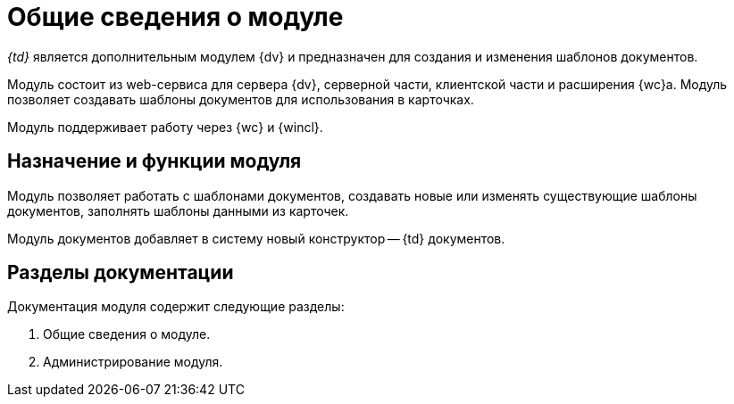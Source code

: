 = Общие сведения о модуле

_{td}_ является дополнительным модулем {dv} и предназначен для создания и изменения шаблонов документов.

Модуль состоит из web-сервиса для сервера {dv}, серверной части, клиентской части и расширения {wc}а. Модуль позволяет создавать шаблоны документов для использования в карточках.

Модуль поддерживает работу через {wc} и {wincl}.

[#purpose-function]
== Назначение и функции модуля

Модуль позволяет работать с шаблонами документов, создавать новые или изменять существующие шаблоны документов, заполнять шаблоны данными из карточек.

Модуль документов добавляет в систему новый конструктор -- {td} документов.

[#doc-list]
== Разделы документации

.Документация модуля содержит следующие разделы:
. Общие сведения о модуле.
. Администрирование модуля.
